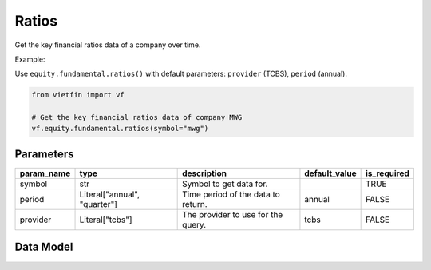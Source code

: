 Ratios
======

Get the key financial ratios data of a company over time.

Example:

Use ``equity.fundamental.ratios()`` with default parameters: ``provider`` (TCBS), ``period`` (annual).

.. code-block:: python

    from vietfin import vf
    
    # Get the key financial ratios data of company MWG
    vf.equity.fundamental.ratios(symbol="mwg")

Parameters
----------

============ ============================== ==================================== =============== ============= 
 param_name   type                           description                          default_value   is_required  
============ ============================== ==================================== =============== ============= 
 symbol       str                            Symbol to get data for.                              TRUE         
 period       Literal["annual", "quarter"]   Time period of the data to return.   annual          FALSE         
 provider     Literal["tcbs"]                The provider to use for the query.   tcbs            FALSE         
============ ============================== ==================================== =============== =============

Data Model
----------

.. tab-set::

    .. tab-item:: TCBS

        ========================= ====== ======================================================= 
         field_name                type   description                                            
        ========================= ====== ======================================================= 
         symbol                    str    Symbol representing the entity requested in the data.  
         period                    str    Time period of the data to return.                     
         fiscal_year               int    Fiscal year.                                           
         fiscal_quarter            int    Fiscal quarter.
         priceToEarning             
         priceToBook             
         valueBeforeEbitda             
         dividend             
         roe             
         roa             
         daysReceivable             
         daysInventory             
         daysPayable             
         ebitOnInterest             
         earningPerShare             
         bookValuePerShare             
         equityOnTotalAsset             
         equityOnLiability             
         currentPayment             
         quickPayment             
         epsChange             
         ebitdaOnStock             
         grossProfitMargin             
         operatingProfitMargin             
         postTaxMargin             
         debtOnEquity             
         debtOnAsset             
         debtOnEbitda             
         shortOnLongDebt             
         assetOnEquity             
         capitalBalance             
         cashOnEquity             
         cashOnCapitalize             
         cashCirculation             
         revenueOnWorkCapital             
         capexOnFixedAsset            
         revenueOnAsset             
         postTaxOnPreTax             
         ebitOnRevenue             
         preTaxOnEbit             
         payableOnEquity             
         ebitdaOnStockChange             
         bookValuePerShareChange                                                     
        ========================= ====== ======================================================= 
        